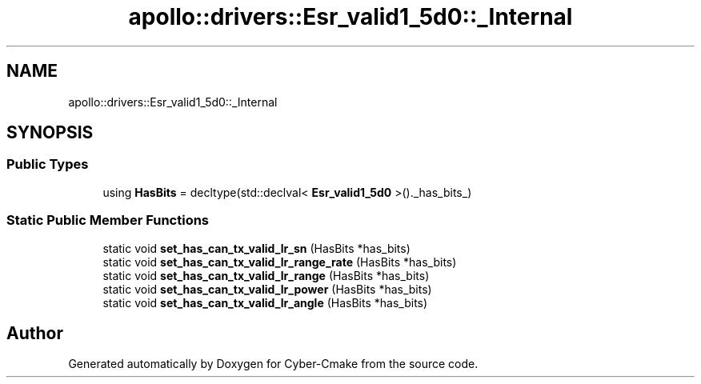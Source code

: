 .TH "apollo::drivers::Esr_valid1_5d0::_Internal" 3 "Sun Sep 3 2023" "Version 8.0" "Cyber-Cmake" \" -*- nroff -*-
.ad l
.nh
.SH NAME
apollo::drivers::Esr_valid1_5d0::_Internal
.SH SYNOPSIS
.br
.PP
.SS "Public Types"

.in +1c
.ti -1c
.RI "using \fBHasBits\fP = decltype(std::declval< \fBEsr_valid1_5d0\fP >()\&._has_bits_)"
.br
.in -1c
.SS "Static Public Member Functions"

.in +1c
.ti -1c
.RI "static void \fBset_has_can_tx_valid_lr_sn\fP (HasBits *has_bits)"
.br
.ti -1c
.RI "static void \fBset_has_can_tx_valid_lr_range_rate\fP (HasBits *has_bits)"
.br
.ti -1c
.RI "static void \fBset_has_can_tx_valid_lr_range\fP (HasBits *has_bits)"
.br
.ti -1c
.RI "static void \fBset_has_can_tx_valid_lr_power\fP (HasBits *has_bits)"
.br
.ti -1c
.RI "static void \fBset_has_can_tx_valid_lr_angle\fP (HasBits *has_bits)"
.br
.in -1c

.SH "Author"
.PP 
Generated automatically by Doxygen for Cyber-Cmake from the source code\&.
